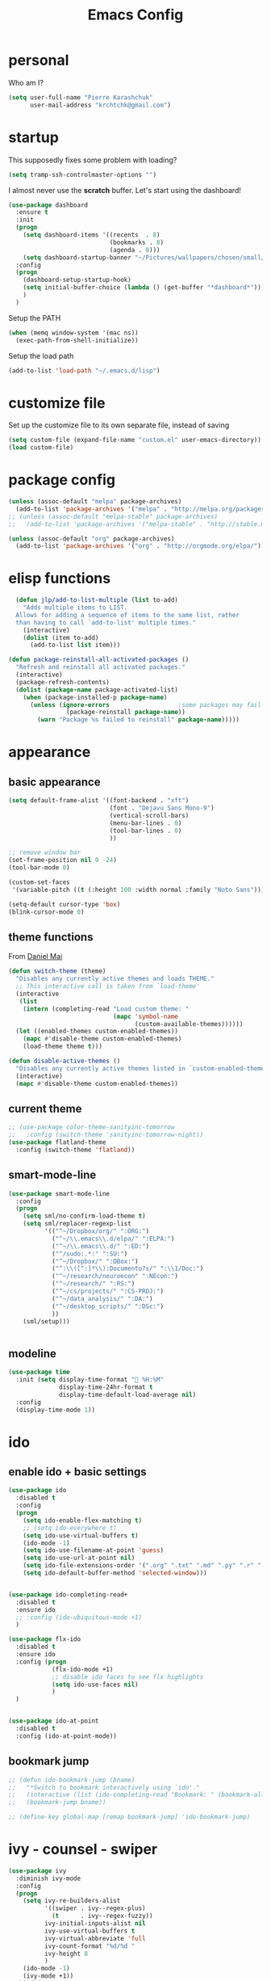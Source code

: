 #+TITLE: Emacs Config
#+PROPERTY: header-args :tangle yes

* personal
Who am I?
#+begin_src emacs-lisp
  (setq user-full-name "Pierre Karashchuk"
        user-mail-address "krchtchk@gmail.com")
#+end_src
* startup

This supposedly fixes some problem with loading?
#+begin_src emacs-lisp
(setq tramp-ssh-controlmaster-options "")
#+end_src

I almost never use the *scratch* buffer. Let's start using the dashboard!
#+begin_src emacs-lisp
  (use-package dashboard
    :ensure t
    :init
    (progn
      (setq dashboard-items '((recents  . 8)
                              (bookmarks . 8)
                              (agenda . 8)))
      (setq dashboard-startup-banner "~/Pictures/wallpapers/chosen/small/772110.png"))
    :config
    (progn
      (dashboard-setup-startup-hook)
      (setq initial-buffer-choice (lambda () (get-buffer "*dashboard*")))
      )
    )
#+end_src

Setup the PATH
#+begin_src emacs-lisp
  (when (memq window-system '(mac ns))
    (exec-path-from-shell-initialize))
#+end_src

Setup the load path
#+begin_src emacs-lisp
  (add-to-list 'load-path "~/.emacs.d/lisp")
#+end_src
* customize file
Set up the customize file to its own separate file, instead of saving

#+begin_src emacs-lisp
  (setq custom-file (expand-file-name "custom.el" user-emacs-directory))
  (load custom-file)
#+end_src
* package config
#+begin_src emacs-lisp
  (unless (assoc-default "melpa" package-archives)
    (add-to-list 'package-archives '("melpa" . "http://melpa.org/packages/") t))
  ;; (unless (assoc-default "melpa-stable" package-archives)
  ;;   (add-to-list 'package-archives '("melpa-stable" . "http://stable.melpa.org/packages/") t))

  (unless (assoc-default "org" package-archives)
    (add-to-list 'package-archives '("org" . "http://orgmode.org/elpa/") t))
#+end_src
* elisp functions
#+begin_src emacs-lisp
  (defun jlp/add-to-list-multiple (list to-add)
    "Adds multiple items to LIST.
  Allows for adding a sequence of items to the same list, rather
  than having to call `add-to-list' multiple times."
    (interactive)
    (dolist (item to-add)
      (add-to-list list item)))

(defun package-reinstall-all-activated-packages ()
  "Refresh and reinstall all activated packages."
  (interactive)
  (package-refresh-contents)
  (dolist (package-name package-activated-list)
    (when (package-installed-p package-name)
      (unless (ignore-errors                   ;some packages may fail to install
                (package-reinstall package-name))
        (warn "Package %s failed to reinstall" package-name)))))
#+end_src
* appearance
** basic appearance
#+begin_src emacs-lisp
  (setq default-frame-alist '((font-backend . "xft")
                              (font . "Dejavu Sans Mono-9")
                              (vertical-scroll-bars)
                              (menu-bar-lines . 0)
                              (tool-bar-lines . 0)
                              ))

  ;; remove window bar
  (set-frame-position nil 0 -24)
  (tool-bar-mode 0)

  (custom-set-faces
   '(variable-pitch ((t (:height 100 :width normal :family "Noto Sans")))))

  (setq-default cursor-type 'box)
  (blink-cursor-mode 0)
#+end_src

** theme functions
From [[https://github.com/danielmai/.emacs.d/blob/master/config.org][Daniel Mai]]
#+begin_src emacs-lisp
  (defun switch-theme (theme)
    "Disables any currently active themes and loads THEME."
    ;; This interactive call is taken from `load-theme'
    (interactive
     (list
      (intern (completing-read "Load custom theme: "
                               (mapc 'symbol-name
                                     (custom-available-themes))))))
    (let ((enabled-themes custom-enabled-themes))
      (mapc #'disable-theme custom-enabled-themes)
      (load-theme theme t)))

  (defun disable-active-themes ()
    "Disables any currently active themes listed in `custom-enabled-themes'."
    (interactive)
    (mapc #'disable-theme custom-enabled-themes))
#+end_src

** current theme
#+begin_src emacs-lisp
  ;; (use-package color-theme-sanityinc-tomorrow
  ;;   :config (switch-theme 'sanityinc-tomorrow-night))
  (use-package flatland-theme
    :config (switch-theme 'flatland))
#+end_src
** smart-mode-line
#+begin_src emacs-lisp
  (use-package smart-mode-line
    :config
    (progn
      (setq sml/no-confirm-load-theme t)
      (setq sml/replacer-regexp-list
            '(("^~/Dropbox/org/" ":ORG:")
              ("^~/\\.emacs\\.d/elpa/" ":ELPA:")
              ("^~/\\.emacs\\.d/" ":ED:")
              ("^/sudo:.*:" ":SU:")
              ("^~/Dropbox/" ":DBox:")
              ("^:\\([^:]*\\):Documento?s/" ":\\1/Doc:")
              ("^~/research/neuroecon" ":NEcon:")
              ("^~/research/" ":RS:")
              ("^~/cs/projects/" ":CS-PROJ:")
              ("^~/data_analysis/" ":DA:")
              ("^~/desktop_scripts/" ":DSc:")
              ))
      (sml/setup)))


#+end_src
** modeline
#+begin_src emacs-lisp
  (use-package time
    :init (setq display-time-format " %H:%M"
                display-time-24hr-format t
                display-time-default-load-average nil)
    :config
    (display-time-mode 1))

#+end_src
* ido
** enable ido + basic settings
#+begin_src emacs-lisp
  (use-package ido
    :disabled t
    :config
    (progn
      (setq ido-enable-flex-matching t)
      ;; (setq ido-everywhere t)
      (setq ido-use-virtual-buffers t)
      (ido-mode -1)
      (setq ido-use-filename-at-point 'guess)
      (setq ido-use-url-at-point nil)
      (setq ido-file-extensions-order '(".org" ".txt" ".md" ".py" ".r" ".R" ".el"))
      (setq ido-default-buffer-method 'selected-window)))


  (use-package ido-completing-read+
    :disabled t
    :ensure ido
    ;; :config (ido-ubiquitous-mode +1)
    )

  (use-package flx-ido
    :disabled t
    :ensure ido
    :config (progn
              (flx-ido-mode +1)
              ;; disable ido faces to see flx highlights
              (setq ido-use-faces nil)
              )
    )


  (use-package ido-at-point
    :disabled t
    :config (ido-at-point-mode))

#+end_src

** bookmark jump
#+begin_src emacs-lisp
  ;; (defun ido-bookmark-jump (bname)
  ;;   "*Switch to bookmark interactively using `ido'."
  ;;   (interactive (list (ido-completing-read "Bookmark: " (bookmark-all-names) nil t)))
  ;;   (bookmark-jump bname))

  ;; (define-key global-map [remap bookmark-jump] 'ido-bookmark-jump)
#+end_src
* ivy - counsel - swiper
#+begin_src emacs-lisp
  (use-package ivy
    :diminish ivy-mode
    :config
    (progn
      (setq ivy-re-builders-alist
            '((swiper . ivy--regex-plus)
              (t      . ivy--regex-fuzzy))
            ivy-initial-inputs-alist nil
            ivy-use-virtual-buffers t
            ivy-virtual-abbreviate 'full
            ivy-count-format "%d/%d "
            ivy-height 8
            )
      (ido-mode -1)
      (ivy-mode +1))
    :bind (
           ("C-s" . swiper)
           ("M-x" . counsel-M-x)
           ("C-x C-f" . counsel-find-file)
           :map ivy-minibuffer-map
           ("C-m" . ivy-alt-done)
           ("C-s" . ivy-next-line)
           ("C-r" . ivy-previous-line)
           ("C-w" . ivy-yank-word)
           :map ivy-switch-buffer-map
           ("C-k" . ivy-switch-buffer-kill)
           :map org-mode-map
           ("C-c j" . counsel-org-goto)
           ))


#+end_src
** counsel dash
#+begin_src emacs-lisp
  (defun eww-open-other-window (url)
    (split-window-horizontally)
    (other-window 1)
    (eww-browse-url url))

  (use-package counsel-dash
    :init
    (setq counsel-dash-browser-func 'eww-open-other-window))
#+end_src

* sane defaults
Copied from [[https://github.com/danielmai/.emacs.d][Daniel Mai]], with some of my own additions
Let's start with some sane defaults, shall we?
Sources for this section include [[https://github.com/magnars/.emacs.d/blob/master/settings/sane-defaults.el][Magnars Sveen]] and [[http://pages.sachachua.com/.emacs.d/Sacha.html][Sacha Chua]].
** misc
#+begin_src emacs-lisp

  ;; These functions are useful. Activate them.
  (put 'narrow-to-region 'disabled nil)
  (put 'dired-find-alternate-file 'disabled nil)

  ;; Answering just 'y' or 'n' will do
  (defalias 'yes-or-no-p 'y-or-n-p)

  ;; Keep all backup and auto-save files in one directory
  (setq backup-directory-alist '(("." . "~/tmp/emacs-backups")))
  (setq auto-save-file-name-transforms '((".*" "~/tmp/auto-save-list/" t)))

  ;; save lots of backups
  (setq delete-old-versions -1)
  (setq version-control t)
  (setq vc-make-backup-files t)

  ;; UTF-8 please
  (setq locale-coding-system 'utf-8) ; pretty
  (set-terminal-coding-system 'utf-8) ; pretty
  (set-keyboard-coding-system 'utf-8) ; pretty
  (set-selection-coding-system 'utf-8) ; please
  (prefer-coding-system 'utf-8) ; with sugar on top
  (setq-default indent-tabs-mode nil)

  ;; Turn off the blinking cursor
  (blink-cursor-mode -1)

  (setq-default indent-tabs-mode nil)
  (setq-default indicate-empty-lines t)

  ;; Don't count two spaces after a period as the end of a sentence.
  ;; Just one space is needed.
  (setq sentence-end-double-space nil)

  ;; delete the region when typing, just like as we expect nowadays.
  (delete-selection-mode t)

  (show-paren-mode t)

  (column-number-mode t)

  (global-visual-line-mode)
  (diminish 'visual-line-mode)

  (setq uniquify-buffer-name-style 'forward)

  ;; Don't beep at me
  (setq visible-bell nil)

  ;; C-n adds newlines
  (setq-default next-line-add-newlines t)

  ;; Add final newline
  (setq-default require-final-newline t)

  ;; enable electric pair mode everywhere
  (electric-pair-mode +1)

  (diminish 'auto-revert-mode)

  #+end_src

** page breaks
Here we make page-break characters look pretty, instead of appearing
as =^L= in Emacs. [[http://ericjmritz.name/2015/08/29/using-page-breaks-in-gnu-emacs/][Here's an informative article called "Using
Page-Breaks in GNU Emacs" by Eric J. M. Ritz.]]

#+begin_src emacs-lisp
  (use-package page-break-lines
    :ensure t)
#+end_src
* misc packages
Here's a bunch of one-liners for package requires
#+begin_src emacs-lisp

    (use-package helm
      :config
      (progn
        (setq helm-display-header-line nil)
        (set-face-attribute 'helm-source-header nil
                            :height 0.1)
        (setq helm-autoresize-max-height 30)
        (helm-autoresize-mode 1)
        (setq helm-split-window-in-side-p t)

        (define-key helm-map (kbd "<tab>") 'helm-execute-persistent-action) ; rebind tab to run persistent action
        (define-key helm-map (kbd "C-i") 'helm-execute-persistent-action) ; make TAB work in terminal
        (define-key helm-map (kbd "C-z")  'helm-select-action) ; list actions using C-z
        ))

    (use-package darkroom)

    (use-package magit :bind ("C-x g" . magit-status)
      :config (setq magit-completing-read-function
                    'magit-ido-completing-read))

    (setq pdf-view-use-unicode-ligther nil)

    (use-package "pdf-tools"
      :config (pdf-tools-install))

    (use-package expand-region
      :bind* (("M-." . er/expand-region)))

    (use-package ess-site
      :config (progn
                (setq ess-use-ido t)
                (ess-toggle-underscore nil)))

    (use-package nyan-mode :config (nyan-mode +1))

    (use-package avy
      :config (setq avy-timeout-seconds 0.3
                    avy-keys '(?a ?o ?e ?u ?i ?d ?h ?t ?n))
      :bind* (("C-c h" . avy-goto-word-1)
              ("s-h" . avy-goto-word-1)
              ))


    (use-package switch-window
      :init (progn
              (setq switch-window-threshold 3)
              (setq switch-window-shortcut-style 'qwerty)
              (setq switch-window-qwerty-shortcuts
                    '("h" "t" "n" "s" "a" "o" "e" "u" "g" "c" "r" "l"))
              )
      :bind (("C-x o" . switch-window)))


    (use-package sudo-edit :ensure t :defer t)

    (use-package paradox                    ; Better package menu
      :ensure t
      :defer 2
      :config
      (progn
        (setq paradox-execute-asynchronously nil
              paradox-spinner-type 'moon      ; Fancy spinner
              ;; Show all possible counts
              paradox-display-download-count t
              paradox-display-star-count t
              ;; Don't star automatically
              paradox-automatically-star nil
              ;; Hide download button, and wiki packages
              paradox-use-homepage-buttons nil ; Can type v instead
              paradox-hide-wiki-packages t)
        (paradox-enable)))

    (use-package async
      :defer t
      :ensure t
      :config
      (setq async-bytecomp-package-mode t
            async-bytecomp-allowed-packages '(all)))



    (use-package beacon
      :ensure t
      :config
      (beacon-mode 1)
      (setq beacon-push-mark 35
            beacon-blink-when-focused t
            beacon-size 5
            beacon-color "deep sky blue"))


    (use-package undo-tree                  ; Branching undo
      :ensure t
      :init (global-undo-tree-mode)
      :diminish undo-tree-mode)

    (use-package zoom
      :disabled t
      :init (custom-set-variables
             '(zoom-size '(0.618 . 0.618))
             '(zoom-ignored-major-modes
               '(dired-mode inferior-python-mode))
             '(zoom-ignored-buffer-names '("zoom.el" "init.el"))
             '(zoom-ignored-buffer-name-regexps '("^*Calc"))
             '(zoom-ignore-predicates '((lambda () (> (count-lines (point-min) (point-max)) 20)))))
      :config (zoom-mode +1)
      :bind ("C-x +" . zoom))

    (use-package golden-ratio
      :config (golden-ratio-mode)
      :diminish golden-ratio-mode)

    ;; Fortune path
    (use-package fortune
      :init (setq fortune-dir "/usr/share/fortune"
                  fortune-file "/usr/share/fortune/fortunes"))

#+end_src

#+RESULTS:
* system-packages
#+begin_src emacs-lisp
(require 'system-packages)
(add-to-list 'system-packages-supported-package-managers
             '(yay .
                      ((default-sudo . nil)
                       (install . "yay -S")
                       (search . "yay -Ss")
                       (uninstall . "yay -Rs")
                       (update . "yay -Syu")
                       (clean-cache . "yay -Sc")
                       (log . "cat /var/log/pacman.log")
                       (get-info . "yay -Qi")
                       (get-info-remote . "yay -Si")
                       (list-files-provided-by . "yay -Ql")
                       (verify-all-packages . "yay -Qkk")
                       (verify-all-dependencies . "yay -Dk")
                       (remove-orphaned . "yay -Rns $(pacman -Qtdq)")
                       (list-installed-packages . "yay -Qe")
                       (list-installed-packages-all . "yay -Q")
                       (list-dependencies-of . "yay -Qi")
                       (noconfirm . "--noconfirm"))))

(setq system-packages-use-sudo t)
(setq system-packages-package-manager 'yay)

#+end_src
* keybindings
** ergonomic keys
Based on ergoemacs key bindings, but adjusted for me
I want to have movement using Ctrl+something

#+begin_src emacs-lisp
  (bind-keys
   ("C-o" . other-window)
   ("C-t" . previous-line)
   ;; ("C-p" . (lambda () (interactive) (message "C-p is disabled. Use C-t to go up.")))
   ("C-p" . transpose-chars)
   ("M-i" . universal-argument)
   ("M-p" . (lambda () (interactive) (execute-kbd-macro (kbd "M-{"))))
   ("M-g" . (lambda () (interactive) (execute-kbd-macro (kbd "M-}"))))
   ("M-[" . (lambda () (interactive) (execute-kbd-macro (kbd "M-{"))))
   ("M-]" . (lambda () (interactive) (execute-kbd-macro (kbd "M-}"))))
   )

  (bind-keys*
   ("C-." . set-mark-command)
   ("C-c r" . ido-bookmark-jump)
   )

  (define-key key-translation-map (kbd "C-u") (kbd "C-x"))
  (define-key key-translation-map (kbd "M-h") (kbd "C-x C-s"))
  (define-key key-translation-map (kbd "s-g") (kbd "C-g"))

#+end_src

** misc keys
#+begin_src emacs-lisp

  (defun really-kill-this-buffer ()
    "Kill this current buffer."
    (interactive)
    (kill-buffer (current-buffer)))

  (bind-key "C-x k" 'really-kill-this-buffer)

  (defun revert-buffer-no-confirm ()
    "Revert buffer without confirmation."
    (interactive) (revert-buffer t t))
  (bind-key "C-x C-r" 'revert-buffer-no-confirm)
#+end_src

** god-mode
#+begin_src emacs-lisp
  (use-package god-mode
    :bind (
           ("C-x C-1" . delete-other-windows)
           ("C-x C-2" . split-window-below)
           ("C-x C-3" . split-window-right)
           ("C-x C-0" . delete-window)
           ("C-x C-h" . mark-whole-buffer)
           :map god-local-mode-map
           ("z" . repeat)
           )
    )


  (setq default-cursor-color  (face-attribute 'cursor :background ))

  (defun hook-update-cursor ()
    (cond ((or (bound-and-true-p god-mode)
               (bound-and-true-p god-global-mode))
           (set-cursor-color "lime green"))
          (t (set-cursor-color default-cursor-color))))

  (add-hook 'buffer-list-update-hook 'hook-update-cursor)

  (add-hook 'god-mode-enabled-hook 'hook-update-cursor)
  (add-hook 'god-mode-disabled-hook 'hook-update-cursor)
  (add-hook 'god-local-mode-hook 'hook-update-cursor)

  (defun toggle-god-mode ()
    (interactive)
    (god-mode-all)
    (hook-update-cursor))


#+end_src
** key chords
#+begin_src emacs-lisp
  (use-package key-chord
    :config
    (progn
      ;; (fset 'key-chord-define 'my/key-chord-define)
      (setq key-chord-one-key-delay 0.18)
      (setq key-chord-two-keys-delay 0.1)
      (key-chord-mode 1)
      ;; k can be bound too
      ;; (key-chord-define-global "uu"     'undo)
      ;; (key-chord-define-global "jr"     'my/goto-random-char-hydra/my/goto-random-char)
      ;; (key-chord-define-global "kk"     'kill-whole-line)
      ;; (key-chord-define-global "hd"     'avy-goto-char-timer)
      ;; (key-chord-define-global "yy"    'my/window-movement/body)

      (key-chord-define-global "xb"     'ido-switch-buffer)
      (key-chord-define-global "yy"     'switch-window)
      (key-chord-define-global "xf"     'counsel-find-file)
      ;; (key-chord-define-global "jl"     'avy-goto-line)
      ;; (key-chord-define-global "j."     'join-lines/body)
                                          ;(key-chord-define-global "jZ"     'avy-zap-to-char)
      ;; (key-chord-define-global "FF"     'find-file)
      ;; (key-chord-define-global "qq"     'my/quantified-hydra/body)
      ;; (key-chord-define-global "hh"     'my/key-chord-commands/body)
      ;; (key-chord-define-global "xx"     'er/expand-region)
      ;; (key-chord-define-global "  "     'my/insert-space-or-expand)
      (key-chord-define-global "vv" 'toggle-god-mode)
      ;; (key-chord-define-global "JJ"     'my/switch-to-previous-buffe)
      ))

#+END_SRC
** windows
#+begin_src emacs-lisp
  (defun other-window-kill-buffer ()
    "Kill the buffer in the other window"
    (interactive)
    ;; Window selection is used because point goes to a different window
    ;; if more than 2 windows are present
    (let ((win-curr (selected-window))
          (win-other (next-window)))
      (select-window win-other)
      (kill-this-buffer)
      (select-window win-curr)))

  (bind-key "C-c o" 'other-window-kill-buffer)

#+end_src
** hippie expand
#+begin_src emacs-lisp
  (bind-key "M-/" 'hippie-expand)
  (setq hippie-expand-try-functions-list
        '(try-complete-file-name-partially
          try-complete-file-name
          try-expand-dabbrev
          try-expand-dabbrev-all-buffers
          try-expand-dabbrev-from-kill))
#+end_src
** mark region
#+begin_src emacs-lisp
  (require 'expand-region)

  (defhydra hydra-mark (:body-pre (call-interactively 'set-mark-command)
                                  :exit t)
    "hydra for mark commands"
    ("SPC" er/expand-region)
    ("P" er/mark-inside-pairs)
    ("Q" er/mark-inside-quotes)
    ("p" er/mark-outside-pairs)
    ("q" er/mark-outside-quotes)
    ("d" er/mark-defun)
    ("c" er/mark-comment)
    ("." er/mark-text-sentence)
    ("h" er/mark-text-paragraph)
    ("w" er/mark-word)
    ("u" er/mark-url)
    ("m" er/mark-email)
    ("s" er/mark-symbol)
    ("j" (funcall 'set-mark-command t) :exit nil))

  (bind-key* "C-c SPC" 'hydra-mark/body)

#+end_src
* shells
** multi term
#+begin_src emacs-lisp
  (use-package multi-term
    :disabled t
    :config
    (progn
      (setq multi-term-program "/usr/bin/zsh")
      (unbind-key "C-u" term-raw-map)
      (unbind-key "C-x" term-raw-map)
      (add-to-list 'term-bind-key-alist '("M-DEL" . term-send-backward-kill-word))
      )
    :bind (; ("C-c M-m" . multi-term)
           :map term-mode-map
           ("M-p" . term-send-up)
           ("M-n" . term-send-down)
           ("C-p" . term-send-up)
           ("C-n" . term-send-down)
           ("M-{" . multi-term-prev)
           ("M-}" . multi-term-next)
           ("M-b" . term-send-backward-word)
           ("M-f" . term-send-forward-word)
           :map term-raw-map
           ("C-o" . other-window)
           ;; ("C-x b" . ido-switch-buffer)
           )
    )



#+end_src
** eshell
*** basic config
#+begin_src emacs-lisp
  (use-package eshell
    :init
    (progn
      (setq ;; eshell-buffer-shorthand t ...  Can't see Bug#19391
       eshell-scroll-to-bottom-on-input 'all
       eshell-error-if-no-glob t
       eshell-hist-ignoredups t
       eshell-save-history-on-exit t
       eshell-prefer-lisp-functions nil
       eshell-destroy-buffer-when-process-dies t)
      (add-hook 'eshell-mode-hook
                (lambda ()
                  (jlp/add-to-list-multiple
                   'eshell-visual-commands
                   '("ssh" "tail" "top" "htop" "mosh" "mpsyt"))
                  )))
    )

  ;; default ssh for tramp
  (setq tramp-default-method "ssh")


#+end_src
*** aliases
#+begin_src emacs-lisp
  (use-package eshell
    :init
    (add-hook 'eshell-mode-hook (lambda ()
                                  (eshell/alias "e" "find-file $1")
                                  (eshell/alias "ff" "find-file $1")
                                  (eshell/alias "fo" "find-file-other-window $1")
                                  (eshell/alias "gd" "magit-diff-unstaged")
                                  (eshell/alias "gds" "magit-diff-staged")
                                  (eshell/alias "d" "dired $1")
                                  (eshell/alias "l" "ls -hA $1")
                                  (eshell/alias "ll" "ls -lhA $1")
                                  (eshell/alias "rs" "rsync -ah --info=progress2 $1 $2")
                                  (eshell/alias "mpc" "/usr/bin/mpc $*")
                                  (eshell/alias "cd" "cd $*; ls")
                                  )))
#+end_src
*** C-d to delete or exit
#+begin_src emacs-lisp
  (use-package eshell
    :config
    (defun ha/eshell-quit-or-delete-char (arg)
      (interactive "p")
      (if (and (eolp) (looking-back eshell-prompt-regexp))
          (progn
            (eshell-life-is-too-much) ; Why not? (eshell/exit)
            ;; (ignore-errors
            ;;   (delete-window)
            ;; )
            )
        (delete-forward-char arg)))
    :init
    (add-hook 'eshell-mode-hook
              (lambda ()
                (bind-keys :map eshell-mode-map
                           ("C-d" . ha/eshell-quit-or-delete-char)))))
#+end_src
*** eshell-here
#+begin_src emacs-lisp
  (defun eshell-here (split)
    "Opens up a new shell in the directory associated with the
            current buffer's file. The eshell is renamed to match that
            directory to make multiple eshell windows easier."
    (interactive "p")
    (let* ((parent (if (buffer-file-name)
                       (file-name-directory (buffer-file-name))
                     default-directory))
           (height (round (/ (window-total-height) 2.61)))
           (name   (car (last (split-string parent "/" t)))))
      (if split
          (split-window-vertically (- height))
        (split-window-horizontally)
        )
      (other-window 1)
      (eshell "new")
      (rename-buffer (concat "*eshell: " name "*"))
      (insert (concat "ls"))
      (eshell-send-input)))


  (defun eshell-cwd ()
    "Sets the eshell directory to the current buffer"
    (interactive)
    (let ( (fname (buffer-file-name)) )
      (eshell)
      (when fname
        (with-current-buffer "*eshell*"
          (cd (file-name-directory fname))
          (eshell-emit-prompt)
          (insert (concat "ls -A"))
          (eshell-send-input)
          ))))


  ;; (bind-key* "C-'" (lambda () (interactive) (eshell-here t)))
  ;; (bind-key* "C-c C-m" (lambda () (interactive) (eshell-here nil)))

  (bind-key* "C-c M-m" (lambda () (interactive) (eshell "new")))
  ;; (bind-key "S-s-<return>" 'eshell-cwd)

#+end_src
*** better history handling
#+begin_src emacs-lisp
  (defun eshell-next-prompt (n)
    "Move to end of Nth next prompt in the buffer. See `eshell-prompt-regexp'."
    (interactive "p")
    (re-search-forward eshell-prompt-regexp nil t n)
    (when eshell-highlight-prompt
      (while (not (get-text-property (line-beginning-position) 'read-only) )
        (re-search-forward eshell-prompt-regexp nil t n)))
    (eshell-skip-prompt))

  (defun eshell-previous-prompt (n)
    "Move to end of Nth previous prompt in the buffer. See `eshell-prompt-regexp'."
    (interactive "p")
    (backward-char)
    (eshell-next-prompt (- n)))

  (defun eshell-insert-history ()
    "Displays the eshell history to select and insert back into your eshell."
    (interactive)
    (insert (ido-completing-read "Eshell history: "
                                 (delete-dups
                                  (ring-elements eshell-history-ring)))))

  (add-hook 'eshell-mode-hook (lambda ()
                                (define-key eshell-mode-map (kbd "M-P") 'eshell-previous-prompt)
                                (define-key eshell-mode-map (kbd "M-N") 'eshell-next-prompt)
                                (define-key eshell-mode-map (kbd "M-r") 'eshell-insert-history)))
#+end_src
*** completions
#+begin_src emacs-lisp
  (use-package pcmpl-args)
  (use-package esh-autosuggest
    :hook (eshell-mode . esh-autosuggest-mode)
    ;; If you have use-package-hook-name-suffix set to nil, uncomment and use the
    ;; line below instead:
    ;; :hook (eshell-mode-hook . esh-autosuggest-mode)
    :ensure t)

  (defun setup-eshell-completion ()
    (define-key eshell-mode-map (kbd "<tab>") 'completion-at-point)
    (esh-autosuggest-mode +1)
    (bind-key "C-e"  'company-complete-selection  esh-autosuggest-active-map))

  (add-hook 'eshell-mode-hook #'setup-eshell-completion)

  (use-package fish-completion
    :config
    (progn
      (setq fish-completion-fallback-on-bash-p t)
      (global-fish-completion-mode)))

#+end_src
*** eshell banner intro
#+begin_src emacs-lisp

  (setq happy-words-fname "~/Dropbox/lists/happy_articles.txt")
  (setq happy-faces-fname "~/Dropbox/lists/happy_emoticons.txt")

  (defun get-random-line-file (fname)
    (string-trim-right
     (shell-command-to-string
      (format "shuf %s | head -1" fname))))



  (setq bold-keyword-face
        `(:foreground ,(face-attribute 'font-lock-keyword-face :foreground)
                      :weight bold ))

  (setq bold-constant-face
        `(:foreground ,(face-attribute 'font-lock-constant-face :foreground)
                      :weight bold ))

  (setq bold-default-face
        `(:foreground ,(face-attribute 'default :foreground)
                      :weight bold ))

  (setq bold-function-face
        `(:foreground ,(face-attribute 'font-lock-function-name-face :foreground)
                      :weight bold ))

  (defun my-eshell-banner-hook ()
    (setq eshell-banner-message
          (format
           "\nWelcome to %s.\nHave a %s day! %s\n\n"
           (propertize "eshell" 'face bold-constant-face)
           (propertize (get-random-line-file happy-words-fname)
                       'face bold-function-face)
           (get-random-line-file happy-faces-fname)
           ))
    )



  (add-hook 'eshell-banner-load-hook 'my-eshell-banner-hook)


#+end_src
*** eshell prompt
#+begin_src emacs-lisp
  (defun fish-path (path max-len)
    "Return a potentially trimmed-down version of the directory PATH, replacing
  parent directories with their initial characters to try to get the character
  length of PATH (sans directory slashes) down to MAX-LEN."
    (let* ((components (split-string (abbreviate-file-name path) "/"))
           (len (+ (1- (length components))
                   (reduce '+ components :key 'length)))
           (str ""))
      (while (and (> len max-len)
                  (cdr components))
        (setq str (concat str
                          (cond ((= 0 (length (car components))) "/")
                                ((= 1 (length (car components)))
                                 (concat (car components) "/"))
                                (t
                                 (if (string= "."
                                              (string (elt (car components) 0)))
                                     (concat (substring (car components) 0 2)
                                             "/")
                                   (string (elt (car components) 0) ?/)))))
              len (- len (1- (length (car components))))
              components (cdr components)))
      (concat str (reduce (lambda (a b) (concat a "/" b)) components))))

  (setq eshell-path-face
        `(:foreground ,(face-attribute 'font-lock-keyword-face :foreground)
                      :weight normal ))

  (defun my-eshell-prompt-function ()
    (concat
     (propertize (fish-path (eshell/pwd) 20) 'face eshell-path-face)
     (if (= (user-uid) 0) " # " " $ "))
    )
  (setq eshell-highlight-prompt nil)

  (setq eshell-prompt-function 'my-eshell-prompt-function)
#+end_src
* recentf
#+begin_src emacs-lisp
  (defun ido-recentf-open ()
    "Use `ido-completing-read' to find a recent file."
    (interactive)
    (if (find-file (ido-completing-read "Find recent file: " recentf-list))
        (message "Opening file...")
      (message "Aborting")))

  (use-package recentf                    ; Save recently visited files
    :init (recentf-mode)
    :bind (("C-c f" . ido-recentf-open))
    :config
    (setq recentf-max-saved-items 200
          recentf-max-menu-items 15
          ;; Cleanup recent files only when Emacs is idle, but not when the mode
          ;; is enabled, because that unnecessarily slows down Emacs. My Emacs
          ;; idles often enough to have the recent files list clean up regularly
          recentf-auto-cleanup 'never ;; disable before we start recentf! If using Tramp a lot.
          recentf-exclude (list "/\\.git/.*\\'" ; Git contents
                                "/elpa/.*\\'" ; Package files
                                "/itsalltext/" ; It's all text temp files
                                )))
#+end_src
* dired
#+begin_src emacs-lisp
  (define-key dired-mode-map "i" 'counsel-find-file)
  (define-key dired-mode-map "n" 'dired-next-line)
  (define-key dired-mode-map "h" 'dired-next-line)
  (define-key dired-mode-map "t" 'dired-previous-line)
  (define-key dired-mode-map "\C-o" 'other-window)
  (define-key dired-mode-map "."
    (lambda ()
      (interactive)
      (find-alternate-file "..")))
  (setq dired-listing-switches "-alh")

#+end_src
* flyspell
#+begin_src emacs-lisp
  (use-package flyspell
    :config (progn
              (add-hook 'text-mode-hook 'flyspell-mode)
              (add-hook 'org-mode-hook 'flyspell-mode)
              (add-hook 'LaTeX-mode-hook 'flyspell-mode)
              ))

  (use-package flyspell-correct
    :ensure flyspell
    :config (progn
              (require 'flyspell-correct-ido)
              (unbind-key "C-M-i" flyspell-mode-map)
              )
    :bind (:map flyspell-mode-map
                ("C-;" . flyspell-correct-previous-word-generic)))

#+end_src

* org mode
** org requires
#+begin_src emacs-lisp
  (require 'org)
  (require 'org-agenda)
#+end_src
** org-archive-subtree-hierarchical
#+begin_src emacs-lisp
  ;; org-archive-subtree-hierarchical.el
  ;; modified from https://lists.gnu.org/archive/html/emacs-orgmode/2014-08/msg00109.html

  ;; In orgmode
  ;; * A
  ;; ** AA
  ;; *** AAA
  ;; ** AB
  ;; *** ABA
  ;; Archiving AA will remove the subtree from the original file and create
  ;; it like that in archive target:

  ;; * AA
  ;; ** AAA

  ;; And this give you
  ;; * A
  ;; ** AA
  ;; *** AAA


  (require 'org-archive)

  (defun org-archive-subtree-hierarchical--line-content-as-string ()
    "Returns the content of the current line as a string"
    (save-excursion
      (beginning-of-line)
      (buffer-substring-no-properties
       (line-beginning-position) (line-end-position))))

  (defun org-archive-subtree-hierarchical--org-child-list ()
    "This function returns all children of a heading as a list. "
    (interactive)
    (save-excursion
      ;; this only works with org-version > 8.0, since in previous
      ;; org-mode versions the function (org-outline-level) returns
      ;; gargabe when the point is not on a heading.
      (if (= (org-outline-level) 0)
          (outline-next-visible-heading 1)
        (org-goto-first-child))
      (let ((child-list (list (org-archive-subtree-hierarchical--line-content-as-string))))
        (while (org-goto-sibling)
          (setq child-list (cons (org-archive-subtree-hierarchical--line-content-as-string) child-list)))
        child-list)))

  (defun org-archive-subtree-hierarchical--org-struct-subtree ()
    "This function returns the tree structure in which a subtree
  belongs as a list."
    (interactive)
    (let ((archive-tree nil))
      (save-excursion
        (while (org-up-heading-safe)
          (let ((heading
                 (buffer-substring-no-properties
                  (line-beginning-position) (line-end-position))))
            (if (eq archive-tree nil)
                (setq archive-tree (list heading))
              (setq archive-tree (cons heading archive-tree))))))
      archive-tree))

  (defun org-archive-subtree-hierarchical ()
    "This function archives a subtree hierarchical"
    (interactive)
    (let ((org-tree (org-archive-subtree-hierarchical--org-struct-subtree))
          (this-buffer (current-buffer))
          (file (abbreviate-file-name
                 (or (buffer-file-name (buffer-base-buffer))
                     (error "No file associated to buffer")))))
      (save-excursion
        (setq location (org-get-local-archive-location)
              afile (org-extract-archive-file location)
              heading (org-extract-archive-heading location)
              infile-p (equal file (abbreviate-file-name (or afile ""))))
        (unless afile
          (error "Invalid `org-archive-location'"))
        (if (> (length afile) 0)
            (setq newfile-p (not (file-exists-p afile))
                  visiting (find-buffer-visiting afile)
                  buffer (or visiting (find-file-noselect afile)))
          (setq buffer (current-buffer)))
        (unless buffer
          (error "Cannot access file \"%s\"" afile))
        (org-cut-subtree)
        (set-buffer buffer)
        (org-mode)
        (goto-char (point-min))
        (while (not (equal org-tree nil))
          (let ((child-list (org-archive-subtree-hierarchical--org-child-list)))
            (if (member (car org-tree) child-list)
                (progn
                  (search-forward (car org-tree) nil t)
                  (setq org-tree (cdr org-tree)))
              (progn
                (goto-char (point-max))
                (newline)
                (org-insert-struct org-tree)
                (setq org-tree nil)))))
        (newline)
        (org-yank)
        (when (not (eq this-buffer buffer))
          (save-buffer))
        (message "Subtree archived %s"
                 (concat "in file: " (abbreviate-file-name afile))))))

  (defun org-insert-struct (struct)
    "TODO"
    (interactive)
    (when struct
      (insert (car struct))
      (newline)
      (org-insert-struct (cdr struct))))

  (defun org-archive-subtree ()
    (org-archive-subtree-hierarchical)
    )
#+end_src

#+RESULTS:
: org-archive-subtree
** org keybindings
Global keybindings
#+begin_src emacs-lisp
  (bind-keys*
   ("C-c a" . org-agenda)
   ("C-c l" . org-store-link)
   ("C-c c" . org-capture)
   )
#+end_src
Local keybindings
#+begin_src emacs-lisp
  (defun org-insert-current-date ()
    (interactive)
    (org-insert-time-stamp (current-time))
    )
  (bind-keys :map org-mode-map
             ("C-c s" . org-archive-subtree-hierarchical)
             ("C-c C-k" . org-cut-subtree)
             ("C-c 3" . org-toggle-inline-images)
             ("C-c i" . org-ref-ivy-insert-cite-link)
             :map org-agenda-mode-map
             ("t" . org-agenda-previous-line)
             ("c" . org-agenda-todo)
             ("r" . org-agenda-schedule)
             ("s" . org-save-all-org-buffers)
             ("d" . org-agenda-deadline)
             :map org-src-mode-map
             ("C-c C-c" . org-edit-src-exit)
             )
#+end_src

** org options
This includes options for source blocks and agenda.
#+begin_src emacs-lisp
  (setq org-src-tab-acts-natively t)
  (setq org-startup-folded t)
  (setq org-agenda-inhibit-startup nil)
  (setq org-startup-indented t)
  (setq org-tags-column -45)
  (setq-default org-tags-column -45)

  (setq org-agenda-start-on-weekday 6) ;; start week on Saturdays
  (setq org-agenda-span 9)
  (setq org-agenda-tags-column -40) ; take advantage of the screen width
  (setq org-agenda-sticky nil)
  (setq org-agenda-use-tag-inheritance t)
  (setq org-agenda-show-log t)
  (setq org-agenda-skip-scheduled-if-done t)
  (setq org-agenda-skip-deadline-if-done t)
  (setq org-agenda-skip-deadline-prewarning-if-scheduled t)
  (setq org-deadline-warning-days 6)
  (setq org-agenda-time-grid
        '((daily today require-timed)
          (800 1000 1200 1400 1600 1800 2000)
          "......" "----------------")
        )
  (setq org-agenda-search-view-always-boolean t)

  ;; setup completion
  (setq org-refile-use-outline-path 'file)
  (setq org-completion-use-ido t)
  (setq org-outline-path-complete-in-steps nil)

  (setq org-cycle-separator-lines 2)
#+end_src

#+RESULTS:

** todo
#+begin_src emacs-lisp
  (setq org-todo-keywords
        '((sequence "TODO(t)" "IN-PROGRESS(i)" "WAITING(w@/!)"
                    "SOMEDAY(s)" "PROJECT(p)"
                    "|" "DONE(d!)" "CANCELED(c!)")
          (sequence "TO-READ(r@)" "READING(e)" "|" "READ(a)")
          ))

(defun org-summary-todo (n-done n-not-done)
  "Switch entry to DONE when all subentries are done, to TODO otherwise."
  (let (org-log-done org-log-states)   ; turn off logging
    (org-todo (if (= n-not-done 0) "DONE" "TODO"))))

(add-hook 'org-after-todo-statistics-hook 'org-summary-todo)
#+end_src
** misc
#+begin_src emacs-lisp
  ;; org archives are org files too!
  (add-to-list 'auto-mode-alist '("\\.org_archive\\'" . org-mode))
  (add-to-list 'auto-mode-alist '("\\.journal\\'" . org-mode))

  ;; don't confirm when execute code blocks
  (setq org-confirm-babel-evaluate nil)

  (add-hook 'org-mode-hook
            (lambda () (interactive)
              (org-indent-mode +1)
              (org-overview)))
  (diminish 'org-indent-mode)

  ;; completion for org goto
  ;; (setq org-goto-interface 'outline-path-completion)
  ;; (setq org-outline-path-complete-in-steps nil)
#+end_src

** spelling
#+begin_src emacs-lisp
  (add-to-list 'ispell-skip-region-alist '(":\\(PROPERTIES\\|LOGBOOK\\):" . ":END:"))
  (add-to-list 'ispell-skip-region-alist '("#\\+BEGIN_SRC" . "#\\+END_SRC"))
  (add-to-list 'ispell-skip-region-alist '("#\\+begin_src" . "#\\+end_src"))
  (add-to-list 'ispell-skip-region-alist '("#\\+PROPERTY" . "\n"))
  (add-to-list 'ispell-skip-region-alist '("\\[\\[" . "\\]\\]"))
#+end_src

** load languages
Languages which can be evaluated in Org buffers
#+begin_src emacs-lisp
  (org-babel-do-load-languages
   'org-babel-load-languages
   '((emacs-lisp . t)
     (latex . t)
     (python . t)
     (shell . t)))
#+end_src

** org hooks
#+begin_src emacs-lisp
  (use-package org-zotxt
    :config (add-hook 'org-mode-hook (lambda () (org-zotxt-mode +1)))
    :diminish org-zotxt-mode)

  (use-package org-bullets
    :config (progn
              (add-hook 'org-mode-hook (lambda () (org-bullets-mode 1)))
              (setq org-bullets-bullet-list
                    '("◉" "⚫" "✸" "◆" "○" "•"
                      ;; ♥ ● ◇ ✚ ✜ ☯ ◆ ♠ ♣ ♦ ☢ ❀ ◆ ◖ ▶ ○
                      ))))

#+end_src

** org latex
#+begin_src emacs-lisp
  (fset 'org-latex-subtree-to-pdf
        "\C-c\C-e\C-slp")

  (bind-keys :map org-mode-map
             ;; ("C-c e" . org-latex-subtree-to-pdf)
             ("C-c e" . org-latex-export-to-pdf)
             ("C-c 4" . org-toggle-latex-fragment))
  (plist-put org-format-latex-options :scale 1.25)
  (setq org-latex-pdf-process (list "latexmk -bibtex -pdf %f"))
  (setq org-latex-to-mathml-convert-command nil)
#+end_src

** org download
#+begin_src emacs-lisp
  (use-package org-download
    :config (setq-default org-download-image-dir "./img/"))
#+end_src
** org ref
#+begin_src emacs-lisp
  (use-package ivy-bibtex
    :init (progn
            (setq bibtex-completion-notes-path "~/Dropbox/org/references/article_notes.org")
            (setq bibtex-completion-bibliography '("~/Dropbox/org/references/articles.bib"))
            (setq reftex-default-bibliography bibtex-completion-bibliography)
            (setq bibtex-completion-pdf-field "file")
            (setq bibtex-completion-notes-template-one-file "\n* ${year} - ${title}\n  :PROPERTIES:\n  :Custom_ID: ${=key=}\n  :AUTHOR: ${author}\n  :URL: ${url}\n  :END:\ncite:${=key=}\n")
            )
    :bind* ("C-c b" . ivy-bibtex))
  (use-package org-ref
    :defer 1
    :ensure ivy-bibtex
    :init (progn
            (setq org-ref-bibliography-notes bibtex-completion-notes-path
                  org-ref-default-bibliography bibtex-completion-bibliography
                  org-ref-pdf-directory "~/Dropbox/org/references/pdfs/")

            (setq org-ref-completion-library 'org-ref-ivy-cite)
            (setq org-ref-insert-cite-key "C-c i")

            (defun my/org-ref-notes-function (thekey)
              (bibtex-completion-edit-notes
               (list (car (org-ref-get-bibtex-key-and-file thekey)))))

            (setq org-ref-notes-function 'my/org-ref-notes-function)

            (defun my/org-ref-get-pdf-filename (key)
              "Open the pdf for bibtex key under point if it exists."
              (interactive)
              (let* ((bibtex-completion-bibliography (org-ref-find-bibliography))
                     (pdf-file (car (bibtex-completion-find-pdf key))))
                pdf-file))

            (setq org-ref-get-pdf-filename-function 'my/org-ref-get-pdf-filename)
            )
    )


#+end_src
** org speed keys
#+begin_src emacs-lisp
    (setq org-use-speed-commands
          (lambda () (and (looking-at org-outline-regexp) (looking-back "^\**"))))

    (setq org-speed-commands-user
          '(("t" . (lambda () (interactive)
                     (org-speed-move-safe 'org-previous-visible-heading)))
          ("T" . org-todo)
  ))
#+end_src
* latex
#+begin_src emacs-lisp
  (add-hook 'LaTeX-mode-hook 'visual-line-mode)
  (add-hook 'LaTeX-mode-hook 'flyspell-mode)
  (add-hook 'LaTeX-mode-hook 'LaTeX-math-mode)
  (add-hook 'LaTeX-mode-hook 'TeX-PDF-mode)

  (setq TeX-PDF-mode t)

  (add-hook 'pdf-view-mode-hook 'auto-revert-mode)

  (use-package auctex-latexmk
    :config (auctex-latexmk-setup))

  (defun org-ref-to-latex-citation ()
    (interactive)
    (let ((end (point)))
      (search-backward "cite")
      (insert "\\")
      (search-forward ":")
      (replace-match "{")
      (goto-char end)
      (forward-char)
      (insert "}")
      ))

  (defun org-ref-ivy-insert-cite-latex ()
    (interactive)
    (org-ref-ivy-insert-cite-link)
    (org-ref-to-latex-citation))

  (bind-keys :map LaTeX-mode-map
             ;; ("C-c e" . org-latex-subtree-to-pdf)
             ("C-c i" . org-ref-ivy-insert-cite-latex))


#+end_src
* company mode
#+begin_src emacs-lisp
  (use-package company
    :disabled t
    :defer 2
    :diminish
    :custom
    (company-begin-commands '(self-insert-command))
    (company-idle-delay .5)
    (company-minimum-prefix-length 2)
    (company-show-numbers t)
    (company-tooltip-align-annotations t)
    (company-tooltip-flip-when-above t)
    (global-company-mode t))

    (use-package company-quickhelp          ; Show help in tooltip
      :disabled t                           ; M-h clashes with mark-paragraph
      :ensure t
      :after company
      :config (company-quickhelp-mode))

    (use-package company-statistics         ; Sort company candidates by statistics
      :ensure t
      :after company
    :config (company-statistics-mode))
#+end_src

* python
** ipython shell
#+begin_src emacs-lisp
  (use-package python
    :config
    (setq python-shell-interpreter "~/.local/bin/ipython3"
          python-shell-interpreter-args "--simple-prompt -i"
          python-shell-completion-native-enable nil))

  (defun clear-shell ()
    (interactive)
    (let ((comint-buffer-maximum-size 0))
      (comint-truncate-buffer)))

#+end_src
** ipython-notebook
#+begin_src emacs-lisp
  (use-package ein
    ;; :after (progn
    ;;           (require 'ein-loaddefs)
    ;;           (require 'ein-notebook)
    ;;           (require 'ein-subpackages))
    :bind (:map ein:notebook-mode-map
                ("M-p" . ein:worksheet-goto-prev-input)
                ("M-n" . ein:worksheet-goto-next-input)
                ("M-g" . ein:worksheet-goto-next-input)
                )
    )


#+end_src
** python company
#+begin_src emacs-lisp
  ;; (defun my/python-mode-hook ()
  ;;   (add-to-list 'company-backends 'company-jedi))

  ;; (add-hook 'python-mode-hook 'my/python-mode-hook)
#+end_src
* matlab
#+begin_src emacs-lisp
  (add-to-list 'auto-mode-alist '("\\.m\\'" . octave-mode))
#+end_src
* frontend
** jsx
#+begin_src emacs-lisp
  (add-to-list 'auto-mode-alist '("components\\/.*\\.js\\'" . rjsx-mode))
#+end_src
* beeminder
From https://github.com/mbork/beeminder.el

#+begin_src emacs-lisp
  (use-package beeminder
    :config
    (setq beeminder-username "lambdaloop"
          beeminder-auth-token "sky318dYcKu1_7YeczPB"
          beeminder-when-the-day-ends 3600 ; 1am
          ))

#+end_src
* exwm
** suggested configuration
#+begin_src emacs-lisp
    ;; Load EXWM.
    (require 'exwm)

    ;; Fix problems with Ido (if you use it).
    (require 'exwm-config)
    ;; (exwm-config-ido)

    ;; Set the initial number of workspaces (they can also be created later).
    (setq exwm-workspace-number 9)

    ;; You can hide the minibuffer and echo area when they're not used, by
    ;; uncommenting the following line.
    ;; (setq exwm-workspace-minibuffer-position 'bottom)

    (setq window-divider-default-right-width 5)
    (window-divider-mode)

    (setq exwm-workspace-show-all-buffers t)
    (setq exwm-layout-show-all-buffers t)

  (setq exwm-input--update-focus-interval 0.1)
#+end_src
** exwm-edit
#+begin_src emacs-lisp
(use-package exwm-edit)
#+end_src
** renaming buffers to appropriate name
#+begin_src emacs-lisp
  ;; All buffers created in EXWM mode are named "*EXWM*". You may want to
  ;; change it in `exwm-update-class-hook' and `exwm-update-title-hook', which
  ;; are run when a new X window class name or title is available.  Here's
  ;; some advice on this topic:
  ;; + Always use `exwm-workspace-rename-buffer` to avoid naming conflict.
  ;; + For applications with multiple windows (e.g. GIMP), the class names of
                                          ;    all windows are probably the same.  Using window titles for them makes
  ;;   more sense.
  ;; In the following example, we use class names for all windows expect for
  ;; Java applications and GIMP.
  (add-hook 'exwm-update-class-hook
            (lambda ()
              (unless (or (string-prefix-p "sun-awt-X11-" exwm-instance-name)
                          (string= "gimp" exwm-instance-name))
                (exwm-workspace-rename-buffer exwm-class-name))))
  (add-hook 'exwm-update-title-hook
            (lambda ()
              (when (or (not exwm-instance-name)
                        (string-prefix-p "sun-awt-X11-" exwm-instance-name)
                        (string= "gimp" exwm-instance-name))
                (exwm-workspace-rename-buffer exwm-title))))
#+end_src
** set up keybindings
#+begin_src emacs-lisp
(require 'my-exwm-keys)
#+end_src
** enable exwm
#+begin_src emacs-lisp
(exwm-enable)
#+end_src
